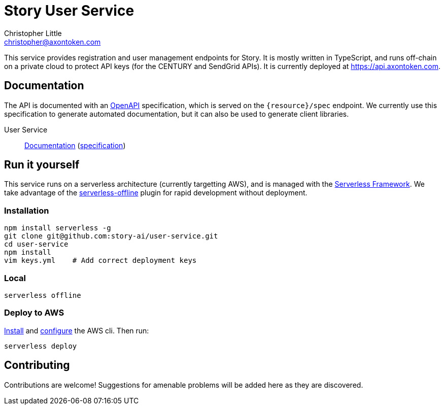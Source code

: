 = Story User Service
Christopher Little <christopher@axontoken.com>
:imagesdir: assets

This service provides registration and user management endpoints for Story. It
is mostly written in TypeScript, and runs off-chain on a private cloud to
protect API keys (for the CENTURY and SendGrid APIs). It is currently
deployed at https://api.axontoken.com.

== Documentation

The API is documented with an
https://github.com/OAI/OpenAPI-Specification[OpenAPI] specification, which is
served on the `{resource}/spec` endpoint. We currently use this specification to 
generate automated documentation, but it can also be used to generate client libraries.

User Service:: 
http://petstore.swagger.io/?url=https://api.axontoken.com/user/spec[Documentation]
(https://api.axontoken.com/user/spec[specification])

== Run it yourself

This service runs on a serverless architecture (currently targetting AWS),
and is managed with the https://serverless.com/[Serverless Framework]. We
take advantage of the
https://github.com/dherault/serverless-offline[serverless-offline] plugin for
rapid development without deployment.

=== Installation

```
npm install serverless -g                                   
git clone git@github.com:story-ai/user-service.git
cd user-service
npm install                                                 
vim keys.yml    # Add correct deployment keys
```

=== Local
```
serverless offline
```

=== Deploy to AWS
http://docs.aws.amazon.com/cli/latest/userguide/installing.html[Install]
and http://docs.aws.amazon.com/cli/latest/userguide/cli-chap-getting-started.html[configure] the AWS cli.
Then run: 

```
serverless deploy
```


== Contributing

Contributions are welcome! Suggestions for amenable problems will be added
here as they are discovered.

